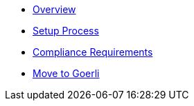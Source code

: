 * xref:index.adoc[Overview]
* xref:setup-process.adoc[Setup Process]
* xref:compliance-requirements.adoc[Compliance Requirements]
* xref:move-to-goerli.adoc[Move to Goerli]
